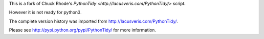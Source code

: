 This is a fork of Chuck Rhode's `PythonTidy <http://lacusveris.com/PythonTidy/>` script.

However it is not ready for python3.

The complete version history was imported from http://lacusveris.com/PythonTidy/.

Please see http://pypi.python.org/pypi/PythonTidy/ for more information.
